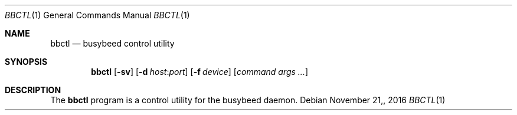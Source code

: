 .\" $OpenBSD: bbctl.8 v.1.00 2016/11/28 15:41:17 baseprime Exp $
.\" 
.\" Copyright (c) 2016 Tracey Emery <tracey@traceyemery.com>
.\" 
.\" Permission to use, copy, modify, and distribute this software for any
.\" purpose with or without fee is hereby granted, provided that the above
.\" copyright notice and this permission notice appear in all copies.
.\" 
.\" THE SOFTWARE IS PROVIDED "AS IS" AND THE AUTHOR DISCLAIMS ALL WARRANTIES
.\" WITH REGARD TO THIS SOFTWARE INCLUDING ALL IMPLIED WARRANTIES OF
.\" MERCHANTABILITY AND FITNESS. IN NO EVENT SHALL THE AUTHOR BE LIABLE FOR
.\" ANY SPECIAL, DIRECT, INDIRECT, OR CONSEQUENTIAL DAMAGES OR ANY DAMAGES
.\" WHATSOEVER RESULTING FROM LOSS OF USE, DATA OR PROFITS, WHETHER IN AN
.\" ACTION OF CONTRACT, NEGLIGENCE OR OTHER TORTIOUS ACTION, ARISING OUT OF
.\" OR IN CONNECTION WITH THE USE OR PERFORMANCE OF THIS SOFTWARE.
.\" 

.Dd $Mdocdate: November 21, 2016 $
.Dt BBCTL 1
.Os
.Sh NAME
.Nm bbctl
.Nd busybeed control utility
.Sh SYNOPSIS
.Nm bbctl
.Op Fl sv
.Op Fl d Ar host : Ns Ar port
.Op Fl f Ar device
.Op Ar command args ...
.Sh DESCRIPTION
The
.Nm
program is a control utility for the busybeed daemon.
.Pp

